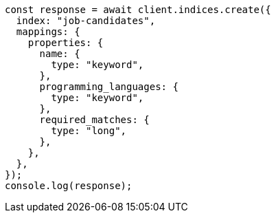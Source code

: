 // This file is autogenerated, DO NOT EDIT
// Use `node scripts/generate-docs-examples.js` to generate the docs examples

[source, js]
----
const response = await client.indices.create({
  index: "job-candidates",
  mappings: {
    properties: {
      name: {
        type: "keyword",
      },
      programming_languages: {
        type: "keyword",
      },
      required_matches: {
        type: "long",
      },
    },
  },
});
console.log(response);
----

